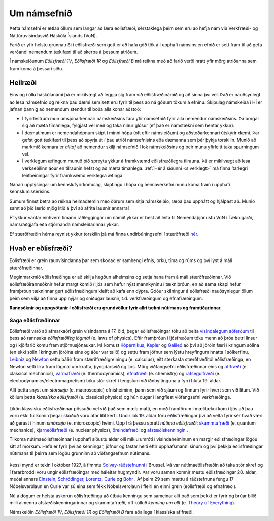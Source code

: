 Um námsefnið
============

Þetta námsefni er ætlað öllum sem langar að læra eðlisfræði, sérstaklega þeim sem eru að hefja nám við Verkfræði- og Náttúruvísindasvið Háskóla Íslands (VoN).

Farið er yfir helstu grunnatriði í eðlisfræði sem gott er að hafa góð tök á í upphafi námsins en efnið er sett fram til að gefa verðandi nemendum tækifæri til að skerpa á þessum atriðum.

Í námskeiðunum  *Eðlisfræði 1V*, *Eðlisfræði 1R* og *Eðlisfræði B* má reikna með að farið verði hratt yfir mörg atriðanna sem fram koma á þessari síðu.

Heilræði
--------

Eins og í öllu háskólanámi þá er mikilvægt að leggja sig fram við eðlisfræðinámið og að sinna því vel. Það er nauðsynlegt að lesa námsefnið og reikna þau dæmi sem sett eru fyrir til þess að ná góðum tökum á efninu. Skipulag námskeiða í HÍ er jafnan þannig að nemendum stendur til boða alls konar aðstoð:

- Í fyrirlestrum mun umsjónarkennari námskeiðsins fara yfir námsefnið fyrir alla nemendur námskeiðsins. Þá borgar sig að mæta tímanlega, fylgjast vel með og taka niður glósur (ef það er námstækni sem hentar ykkur).
- Í dæmatímum er nemendahópnum skipt í minni hópa (oft eftir námsleiðum) og aðstoðarkennari útskýrir dæmi. Þar gefst gott tækifæri til þess að spyrja út í þau atriði námsefnisins eða dæmanna sem þér þykja torskilin. Munið að markmið kennara er *alltaf* að nemendur skilji námsefnið í lok námskeiðsins og þeir munu yfirleitt taka spurningum vel.
- Í verklegum æfingum munuð þið spreyta ykkur á framkvæmd eðlisfræðilegra tilrauna. Þá er mikilvægt að lesa verkseðilinn áður en tilraunin hefst og að mæta tímanlega. :ref:`Hér á síðunni <s.verklegt>` má finna ítarlegri leiðbeiningar fyrir framkvæmd verklegra æfinga.

Nánari upplýsingar um kennslufyrirkomulag, skiptingu í hópa og heimaverkefni munu koma fram í upphafi kennslumisserisins.

Sumum finnst betra að reikna heimadæmin með öðrum sem sitja námskeiðið, ræða þau upphátt og hjálpast að. Munið samt að þið lærið mjög lítið á því að afrita lausnir annarra!

Ef ykkur vantar einhvern tímann ráðleggingar um námið ykkar er best að leita til Nemendaþjónustu VoN í Tæknigarði, námsráðgjafa eða stjórnanda námsleiðarinnar ykkar.

Ef stærðfræðin hérna reynist ykkur torskilin þá má finna undirbúningsefni í stærðfræði `hér. <http://edbook.hi.is/undirbuningur_stae/>`_

Hvað er eðlisfræði?
-------------------

.. embedded-video:: yWMKYID5fr8

Eðlisfræði er grein raunvísindanna þar sem skoðað er samhengi efnis, orku, tíma og rúms og því lýst á máli stærðfræðinnar.

Meginmarkmið eðlisfræðinga er að skilja hegðun alheimsins og setja hana fram á máli stærðfræðinnar. Við eðlisfræðirannsóknir hefur margt komið í ljós sem hefur nýst mannkyninu í tækniþróun, en að sama skapi hefur framþróun tækninnar gert eðlisfræðingum kleift að kafa enn dýpra. Góður skilningur á eðlisfræði nauðsynlegur öllum þeim sem vilja að finna upp nýjar og sniðugar lausnir, t.d. verkfræðingum og efnafræðingum.

**Rannsóknir og uppgvötanir í eðlisfræði eru grundvöllur fyrir allri tækni nútímans og framtíðarinnar.**

Saga eðlisfræðinnar
~~~~~~~~~~~~~~~~~~~

Eðlisfræði varð að afmarkaðri grein vísindanna á 17. öld, þegar eðlisfræðingar tóku að beita `vísindalegum aðferðum <https://is.wikipedia.org/wiki/V%C3%ADsindaleg_aðferð>`_ til þess að rannsaka *eðlisfræðileg lögmál* (e. laws of physics).
Eftir framþróun í ljósfræðum tóku menn að þróa betri linsur og í kjölfarið komu fram stjörnusjónaukar.
Þá komust `Kópernikus <https://en.wikipedia.org/wiki/Nicolaus_Copernicus>`_, `Kepler <https://en.wikipedia.org/wiki/Johannes_Kepler>`_ og `Galíleó <https://en.wikipedia.org/wiki/Galileo_Galilei>`_ að því að jörðin færi í kringum sólina (en ekki sólin í kringum jörðina eins og áður var talið) og settu fram jöfnur sem lýstu hreyfingum hnatta í sólkerfinu.
`Leibniz <https://en.wikipedia.org/wiki/Gottfried_Wilhelm_Leibniz>`_ og `Newton <https://en.wikipedia.org/wiki/Isaac_Newton>`_ settu báðir fram stærðfræðigreiningu (e. calculus), eitt sterkasta stærðfræðitól eðlisfræðinga, en Newton setti líka fram lögmál um krafta, þyngdarsvið og ljós.
Mörg viðfangsefni eðlisfræðinnar eins og `aflfræði <https://is.wikipedia.org/wiki/S%C3%ADgild_aflfræði>`_ (e. classical mechanics), `varmafræði <https://is.wikipedia.org/wiki/Varmafræði>`_ (e. thermodynamics), `efnafræði <https://is.wikipedia.org/wiki/Efnafræði>`_ (e. chemistry) og `rafsegulfræði <https://is.wikipedia.org/wiki/Rafsegulfræði>`_ (e. electrodynamics/electromagnetism) tóku stór skref í tengslum við iðnbyltinguna á fyrri hluta 19. aldar.

Allt þetta snýst um *stórsæja* (e. macroscopic) efnisheiminn, þann sem við sjáum og finnum fyrir hvert sem við lítum.
Við köllum þetta *klassíska eðlisfræði* (e. classical physics) og hún dugar í langflest viðfangsefni verkfræðinga.

.. figure:: ./myndir/inng/newtonleibniz.jpg
  :width: 70%
  :align: center

Líkön klassísku eðlisfræðinnar pössuðu vel við það sem mæla mátti, en með framförum í mælitækni kom í ljós að þau voru ekki fullkomin þegar skoðuð voru afar lítil kerfi.
Undir lok 19. aldar fóru eðlisfræðingar því að velta fyrir sér hvað væri að gerast í hinum *smásæja* (e. microscopic) heimi.
Upp frá þessu spratt *nútíma eðlisfræði*: `skammtafræði <https://is.wikipedia.org/wiki/Skammtafræði>`_ (e. quantum mechanics), `kjarneðlisfræði <https://is.wikipedia.org/wiki/Kjarneðlisfræði>`_ (e. nuclear physics), `öreindafræði <https://is.wikipedia.org/wiki/Öreindafræði>`_ og `afstæðiskenningin <https://is.wikipedia.org/wiki/Afstæðiskenningin>`_ .

Tilkoma nútímaeðlisfræðinnar í upphafi síðustu aldar olli miklu umróti í vísindaheiminum en margir eðlisfræðingar lögðu sitt af mörkum.
Hefð er fyrir því að kenningar, jöfnur og fastar heiti eftir upphafsmanni sínum og því þekkja eðlisfræðingar nútímans til þeirra sem lögðu grunninn að viðfangsefnum nútímans.

.. figure:: ./myndir/inng/solvay.jpg

Þessi mynd er tekin í október 1927, á fimmtu `Solvay-ráðstefnunni <https://en.wikipedia.org/wiki/Solvay_Conference>`_ í Brussel.
Þá var nútímaeðlisfræðin að taka stór skref og í fararbroddi voru ungir eðlisfræðingar með háleitar hugmyndir.
Þar voru saman komnir mestu eðlisfræðingar 20. aldar, meðal annars `Einstein <https://en.wikipedia.org/wiki/Albert_Einstein>`_,  `Schrödinger <https://en.wikipedia.org/wiki/Erwin_Schrödinger>`_, `Lorentz <https://en.wikipedia.org/wiki/Hendrik_Lorentz>`_, `Curie <https://en.wikipedia.org/wiki/Marie_Curie>`_ og `Bohr <https://en.wikipedia.org/wiki/Niels_Bohr>`_ .
Af þeim 29 sem mættu á ráðstefnuna fengu 17 Nóbelsverðlaun en Curie var sú eina sem fékk Nóbelsverðlaun í fleiri en einni grein (eðlisfræði og efnafræði).

Nú á dögum er helsta áskorun eðlisfræðinga að útbúa kenningu sem sameinar allt það sem þekkt er fyrir og brúar bilið milli almennu afstæðiskenningarinnar og skammtafræði, oft kölluð *kenning um allt* (e. `Theory of Everything <https://en.wikipedia.org/wiki/Theory_of_everything>`_).

Námskeiðin *Eðlisfræði 1V*, *Eðlisfræði 1R* og *Eðlisfræði B* fara aðallega í klassíska aflfræði.
